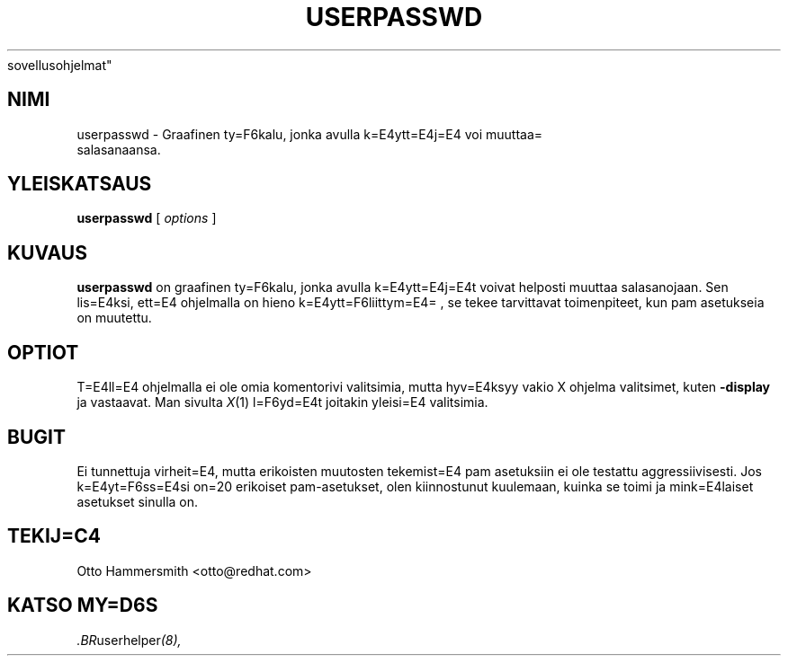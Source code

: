 .\" Copyright (C) 1997 Red Hat Software, Inc.
.\"
.\" This is free software; you can redistribute it and/or modify it
.\" under the terms of the GNU General Public License as published by
.\" the Free Software Foundation; either version 2 of the License, or
.\" (at your option) any later version.
.\"
.\" This program is distributed in the hope that it will be useful, but
.\" WITHOUT ANY WARRANTY; without even the implied warranty of
.\" MERCHANTABILITY or FITNESS FOR A PARTICULAR PURPOSE.  See the GNU
.\" General Public License for more details.
.\"
.\" You should have received a copy of the GNU General Public License
.\" along with this program; if not, write to the Free Software
.\" Foundation, Inc., 675 Mass Ave, Cambridge, MA 02139, USA.
.\" Translated into Finnish by Esa Toivonen (esa.toivonen@helia.fi)
.\"
.TH USERPASSWD 1 "13. toukokuuta 1998" "Red Hat Software" "K=E4ytt=E4j=E4n=
 sovellusohjelmat"
.SH NIMI
userpasswd \- Graafinen ty=F6kalu, jonka avulla k=E4ytt=E4j=E4 voi muuttaa=
 salasanaansa.
.SH "YLEISKATSAUS"
.B userpasswd
[
.I options
]
.SH KUVAUS
.B userpasswd
on graafinen ty=F6kalu, jonka avulla k=E4ytt=E4j=E4t voivat helposti muuttaa
salasanojaan. Sen lis=E4ksi, ett=E4 ohjelmalla on hieno k=E4ytt=F6liittym=E4=
,
se tekee tarvittavat toimenpiteet, kun pam asetukseia on muutettu.
.SH OPTIOT
T=E4ll=E4 ohjelmalla ei ole omia komentorivi valitsimia, mutta hyv=E4ksyy
vakio X ohjelma valitsimet, kuten
.B -display
ja vastaavat.  Man sivulta
.IR X (1)
l=F6yd=E4t joitakin yleisi=E4 valitsimia.
.SH BUGIT
Ei tunnettuja virheit=E4, mutta erikoisten muutosten tekemist=E4 pam
asetuksiin ei ole testattu aggressiivisesti. Jos k=E4yt=F6ss=E4si on=20
erikoiset pam-asetukset, olen kiinnostunut kuulemaan, kuinka
se toimi ja mink=E4laiset asetukset sinulla on.
.SH TEKIJ=C4
Otto Hammersmith <otto@redhat.com>
.SH "KATSO MY=D6S"
.IR .BR userhelper (8),
